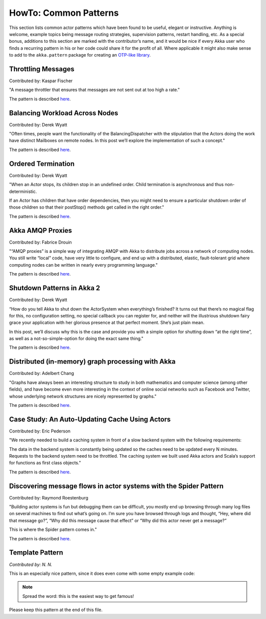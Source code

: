 
.. _howto-scala:

######################
HowTo: Common Patterns
######################

This section lists common actor patterns which have been found to be useful,
elegant or instructive. Anything is welcome, example topics being message
routing strategies, supervision patterns, restart handling, etc. As a special
bonus, additions to this section are marked with the contributor’s name, and it
would be nice if every Akka user who finds a recurring pattern in his or her
code could share it for the profit of all. Where applicable it might also make
sense to add to the ``akka.pattern`` package for creating an `OTP-like library
<http://www.erlang.org/doc/man_index.html>`_.

Throttling Messages
===================

Contributed by: Kaspar Fischer

"A message throttler that ensures that messages are not sent out at too high a rate."

The pattern is described `here <http://letitcrash.com/post/28901663062/throttling-messages-in-akka-2>`_.

Balancing Workload Across Nodes
===============================

Contributed by: Derek Wyatt

"Often times, people want the functionality of the BalancingDispatcher with the
stipulation that the Actors doing the work have distinct Mailboxes on remote 
nodes. In this post we’ll explore the implementation of such a concept."

The pattern is described `here <http://letitcrash.com/post/29044669086/balancing-workload-across-nodes-with-akka-2>`_.

Ordered Termination
===================

Contributed by: Derek Wyatt

"When an Actor stops, its children stop in an undefined order. Child termination is
asynchronous and thus non-deterministic.

If an Actor has children that have order dependencies, then you might need to ensure 
a particular shutdown order of those children so that their postStop() methods get 
called in the right order."

The pattern is described `here <http://letitcrash.com/post/29773618510/an-akka-2-terminator>`_.

Akka AMQP Proxies
=================

Contributed by: Fabrice Drouin

"“AMQP proxies” is a simple way of integrating AMQP with Akka to distribute jobs across a network of computing nodes.
You still write “local” code, have very little to configure, and end up with a distributed, elastic,
fault-tolerant grid where computing nodes can be written in nearly every programming language."

The pattern is described `here <http://letitcrash.com/post/29988753572/akka-amqp-proxies>`_.

Shutdown Patterns in Akka 2
===========================

Contributed by: Derek Wyatt

“How do you tell Akka to shut down the ActorSystem when everything’s finished?
It turns out that there’s no magical flag for this, no configuration setting, no special callback you can register for,
and neither will the illustrious shutdown fairy grace your application with her glorious presence at that perfect moment.
She’s just plain mean.

In this post, we’ll discuss why this is the case and provide you with a simple option for shutting down “at the right time”,
as well as a not-so-simple-option for doing the exact same thing."

The pattern is described `here <http://letitcrash.com/post/30165507578/shutdown-patterns-in-akka-2>`_.

Distributed (in-memory) graph processing with Akka
==================================================

Contributed by: Adelbert Chang

"Graphs have always been an interesting structure to study in both mathematics and computer science (among other fields),
and have become even more interesting in the context of online social networks such as Facebook and Twitter,
whose underlying network structures are nicely represented by graphs."

The pattern is described `here <http://letitcrash.com/post/30257014291/distributed-in-memory-graph-processing-with-akka>`_.

Case Study: An Auto-Updating Cache Using Actors
===============================================

Contributed by: Eric Pederson

"We recently needed to build a caching system in front of a slow backend system with the following requirements:

The data in the backend system is constantly being updated so the caches need to be updated every N minutes.
Requests to the backend system need to be throttled.
The caching system we built used Akka actors and Scala’s support for functions as first class objects."

The pattern is described `here <http://letitcrash.com/post/30509298968/case-study-an-auto-updating-cache-using-actors>`_.

Discovering message flows in actor systems with the Spider Pattern
==================================================================

Contributed by: Raymond Roestenburg

"Building actor systems is fun but debugging them can be difficult, you mostly end up browsing through many log files
on several machines to find out what’s going on. I’m sure you have browsed through logs and thought,
“Hey, where did that message go?”, “Why did this message cause that effect” or “Why did this actor never get a message?”

This is where the Spider pattern comes in."

The pattern is described `here <http://letitcrash.com/post/30585282971/discovering-message-flows-in-actor-systems-with-the>`_.

Template Pattern
================

*Contributed by: N. N.*

This is an especially nice pattern, since it does even come with some empty example code:

.. includecode:: code/docs/pattern/ScalaTemplate.scala
   :include: all-of-it
   :exclude: uninteresting-stuff

.. note::

   Spread the word: this is the easiest way to get famous!

Please keep this pattern at the end of this file.

